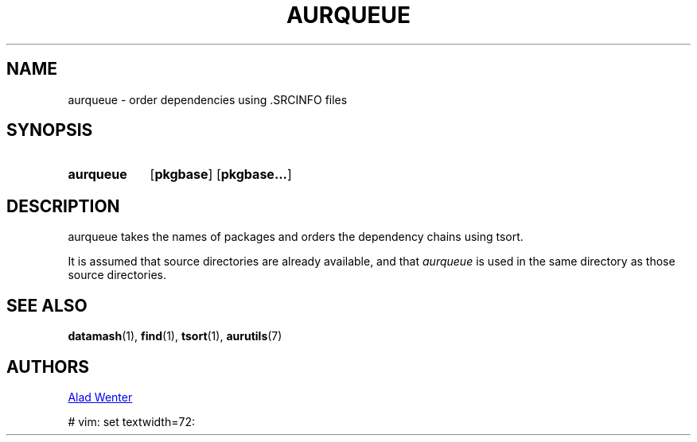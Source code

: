 .TH AURQUEUE 1 2016-04-18 AURUTILS
.SH NAME
aurqueue \- order dependencies using .SRCINFO files

.SH SYNOPSIS
.SY aurqueue
.OP pkgbase
.OP pkgbase...
.YS

.SH DESCRIPTION
aurqueue takes the names of packages and orders the dependency chains
using tsort.

It is assumed that source directories are already available, and that
\fIaurqueue \fRis used in the same directory as those source directories.

.SH SEE ALSO
.BR datamash (1),
.BR find (1),
.BR tsort (1),
.BR aurutils (7)

.SH AUTHORS
.MT https://github.com/AladW)
Alad Wenter
.ME

# vim: set textwidth=72: